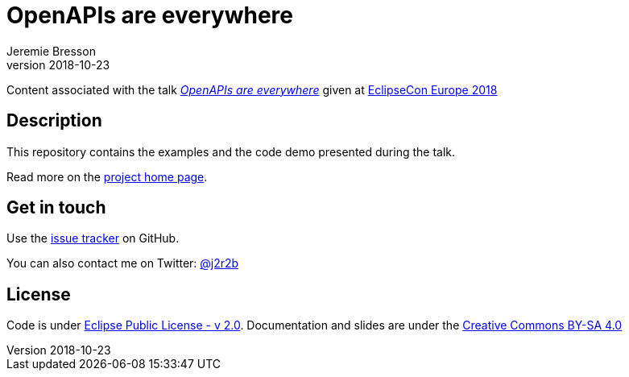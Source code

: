 //tag::vardef[]
:gh-repo-owner: jmini
:gh-repo-name: ece2018-openapi
:project-name: OpenAPIs are everywhere
:branch: master
:twitter-handle: j2r2b
:license: https://www.eclipse.org/org/documents/epl-2.0/EPL-2.0.html
:license-name: Eclipse Public License - v 2.0

:git-repository: {gh-repo-owner}/{gh-repo-name}
:homepage: https://{gh-repo-owner}.github.io/{gh-repo-name}/
:issues: https://github.com/{git-repository}/issues

:talkname: {project-name}
:talkpage: https://www.eclipsecon.org/europe2018/sessions/openapis-are-everywhere
//end::vardef[]

//tag::header[]
= {project-name}
:author: Jeremie Bresson
:revnumber: 2018-10-23

Content associated with the talk _link:{talkpage}[{talkname}]_ given at link:http://eclipsecon.org/europe2018[EclipseCon Europe 2018]
//end::header[]

//tag::description[]
== Description

This repository contains the examples and the code demo presented during the talk.

//end::description[]
Read more on the link:{homepage}[project home page].

//tag::contact-section[]
== Get in touch

Use the link:{issues}[issue tracker] on GitHub.

You can also contact me on Twitter: link:https://twitter.com/{twitter-handle}[@{twitter-handle}]
//end::contact-section[]

//tag::license-section[]
== License

Code is under link:{license}[{license-name}].
Documentation and slides are under the link:https://creativecommons.org/licenses/by-sa/4.0/[Creative Commons BY-SA 4.0]
//end::license-section[]

